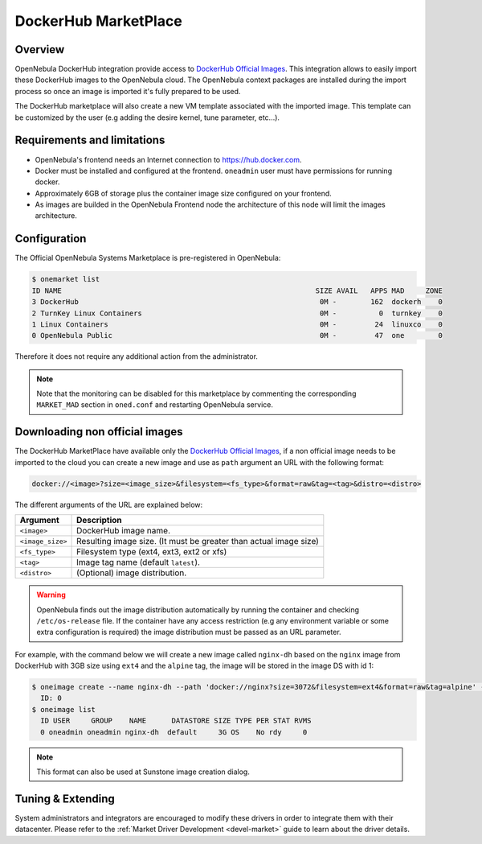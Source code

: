 .. _market_dh:

==============================
DockerHub MarketPlace
==============================

Overview
================================================================================

OpenNebula DockerHub integration provide access to `DockerHub Official Images <https://hub.docker.com/search?image_filter=official&type=image>`__. This integration allows to easily import these DockerHub images to the OpenNebula cloud. The OpenNebula context packages are installed during the import process so once an image is imported it's fully prepared to be used.

The DockerHub marketplace will also create a new VM template associated with the imported image. This template can be customized by the user (e.g adding the desire kernel, tune parameter, etc...).

|image1|

Requirements and limitations
================================================================================

- OpenNebula's frontend needs an Internet connection to https://hub.docker.com.
- Docker must be installed and configured at the frontend. ``oneadmin`` user must have permissions for running docker.
- Approximately 6GB of storage plus the container image size configured on your frontend.
- As images are builded in the OpenNebula Frontend node the architecture of this node will limit the images architecture.

Configuration
================================================================================

The Official OpenNebula Systems Marketplace is pre-registered in OpenNebula:

.. code::

    $ onemarket list
    ID NAME                                                            SIZE AVAIL   APPS MAD     ZONE
    3 DockerHub                                                         0M -        162  dockerh    0
    2 TurnKey Linux Containers                                          0M -          0  turnkey    0
    1 Linux Containers                                                  0M -         24  linuxco    0
    0 OpenNebula Public                                                 0M -         47  one        0


Therefore it does not require any additional action from the administrator.

.. note:: Note that the monitoring can be disabled for this marketplace by commenting the corresponding ``MARKET_MAD`` section in ``oned.conf`` and restarting OpenNebula service.

Downloading non official images
================================================================================

The DockerHub MarketPlace have available only the `DockerHub Official Images <https://hub.docker.com/search?image_filter=official&type=image>`__, if a non official image needs to be imported to the cloud you can create a new image and use as ``path`` argument an URL with the following format:

.. code::

    docker://<image>?size=<image_size>&filesystem=<fs_type>&format=raw&tag=<tag>&distro=<distro>

The different arguments of the URL are explained below:

+-----------------------+-------------------------------------------------------+
| Argument              | Description                                           |
+=======================+=======================================================+
| ``<image>``           | DockerHub image name.                                 |
+-----------------------+-------------------------------------------------------+
| ``<image_size>``      | Resulting image size. (It must be greater than actual |
|                       | image size)                                           |
+-----------------------+-------------------------------------------------------+
| ``<fs_type>``         | Filesystem type (ext4, ext3, ext2 or xfs)             |
+-----------------------+-------------------------------------------------------+
| ``<tag>``             | Image tag name (default ``latest``).                  |
+-----------------------+-------------------------------------------------------+
| ``<distro>``          | (Optional) image distribution.                        |
+-----------------------+-------------------------------------------------------+

.. warning:: OpenNebula finds out the image distribution automatically by running the container and checking ``/etc/os-release`` file. If the container have any access restriction (e.g any environment variable or some extra configuration is required) the image distribution must be passed as an URL parameter.

For example, with the command below we will create a new image called ``nginx-dh`` based on the ``nginx`` image from DockerHub with 3GB size using ``ext4`` and the ``alpine`` tag, the image will be stored in the image DS with id 1:

.. code::

    $ oneimage create --name nginx-dh --path 'docker://nginx?size=3072&filesystem=ext4&format=raw&tag=alpine' --datastore 1
      ID: 0
    $ oneimage list
      ID USER     GROUP    NAME      DATASTORE SIZE TYPE PER STAT RVMS
      0 oneadmin oneadmin nginx-dh  default     3G OS    No rdy     0

.. note:: This format can also be used at Sunstone image creation dialog.

Tuning & Extending
==================

System administrators and integrators are encouraged to modify these drivers in order to integrate them with their datacenter. Please refer to the :ref:`Market Driver Development <devel-market>` guide to learn about the driver details.

.. |image1| image:: /images/dh_mktplace.png


